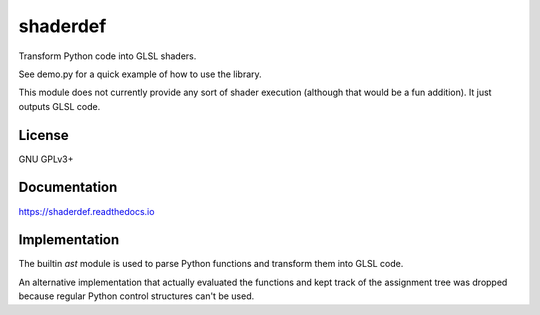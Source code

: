 =========
shaderdef
=========

Transform Python code into GLSL shaders.

See demo.py for a quick example of how to use the library.

This module does not currently provide any sort of shader execution
(although that would be a fun addition). It just outputs GLSL code.

License
=======

GNU GPLv3+

Documentation
=============

https://shaderdef.readthedocs.io

Implementation
==============

The builtin `ast` module is used to parse Python functions and
transform them into GLSL code.

An alternative implementation that actually evaluated the functions
and kept track of the assignment tree was dropped because regular
Python control structures can't be used.
